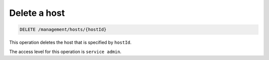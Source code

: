 .. _delete-host:

Delete a host
^^^^^^^^^^^^^^^^^^^^^^^^^^^^^^^^^^^^^^^^^^^^^^^^^^^^^^^^^^^^^^^^^^^^^^^^^^^^^^^^

.. code::

   DELETE /management/hosts/{hostId}


This operation deletes the host that is specified by ``hostId``.

The access level for this operation is ``service admin``. 
